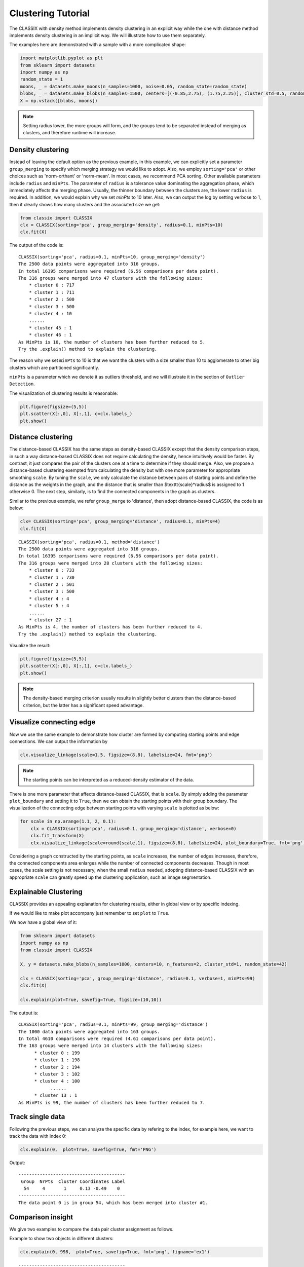 Clustering Tutorial
======================================

The CLASSIX with density method implements density clustering in an explicit way while the one with distance method implements density clustering in an implicit way. We will illustrate how to use them separately.  

The examples here are demonstrated with a sample with a more complicated shape:

.. code:: python

    import matplotlib.pyplot as plt
    from sklearn import datasets
    import numpy as np
    random_state = 1
    moons, _ = datasets.make_moons(n_samples=1000, noise=0.05, random_state=random_state)
    blobs, _ = datasets.make_blobs(n_samples=1500, centers=[(-0.85,2.75), (1.75,2.25)], cluster_std=0.5, random_state=random_state)
    X = np.vstack([blobs, moons])


.. admonition:: Note

    Setting radius lower, the more groups will form, and the groups tend to be separated instead of merging as clusters, and therefore runtime will increase. 
    

Density clustering
------------------------------
Instead of leaving the default option as the previous example, in this example, we can explicitly set a parameter ``group_merging`` to specify which merging strategy we would like to adopt. 
Also, we employ ``sorting='pca'`` or other choices such as 'norm-orthant' or 'norm-mean'. In most cases, we recommend PCA sorting. Other available parameters include ``radius`` and ``minPts``. The parameter of ``radius`` is a tolerance value dominating the aggregation phase, which immediately affects the merging phase. 
Usually, the thinner boundary between the clusters are, the lower ``radius`` is required. In addition, we would explain why we set `minPts` to 10 later. Also, we can output the log by setting verbose to 1, then it clearly shows how many clusters and the associated size we get:

.. code:: python

    from classix import CLASSIX
    clx = CLASSIX(sorting='pca', group_merging='density', radius=0.1, minPts=10)
    clx.fit(X)

The output of the code is:

.. parsed-literal::

    CLASSIX(sorting='pca', radius=0.1, minPts=10, group_merging='density')
    The 2500 data points were aggregated into 316 groups.
    In total 16395 comparisons were required (6.56 comparisons per data point). 
    The 316 groups were merged into 47 clusters with the following sizes: 
        * cluster 0 : 717
        * cluster 1 : 711
        * cluster 2 : 500
        * cluster 3 : 500
        * cluster 4 : 10
        ......
        * cluster 45 : 1
        * cluster 46 : 1
    As MinPts is 10, the number of clusters has been further reduced to 5.
    Try the .explain() method to explain the clustering.




The reason why we set ``minPts`` to 10 is that we want the clusters with a size smaller than 10 to agglomerate to other big clusters which are partitioned significantly.

``minPts`` is a parameter which we denote it as outliers threshold, and we will illustrate it in the section of ``Outlier Detection``.

The visualization of clustering results is reasonable:

.. code:: python

    plt.figure(figsize=(5,5))
    plt.scatter(X[:,0], X[:,1], c=clx.labels_)
    plt.show()

.. image:: images/demo2.png
    :width: 360



Distance clustering
------------------------------
The distance-based CLASSIX has the same steps as density-based CLASSIX except that the density comparison steps, in such a way distance-based CLASSIX does not require calculating the density, hence intuitively would be faster. By contrast, it just compares the pair of the clusters one at a time to determine if they should merge. 
Also, we propose a distance-based clustering exempted from calculating the density but with one more parameter for appropriate smoothing ``scale``. By tuning the ``scale``, we only calculate the distance between pairs of starting points and define the distance as the weights in the graph, and the distance that is smaller than $\texttt{scale}*\radius$ is assigned to 1 otherwise 0. The next step, similarly, is to find the connected components in the graph as clusters.

Similar to the previous example, we refer ``group_merge`` to 'distance', then adopt distance-based CLASSIX, the code is as below:


.. code:: python

    clx= CLASSIX(sorting='pca', group_merging='distance', radius=0.1, minPts=4)
    clx.fit(X)



.. parsed-literal::

    CLASSIX(sorting='pca', radius=0.1, method='distance')
    The 2500 data points were aggregated into 316 groups.
    In total 16395 comparisons were required (6.56 comparisons per data point). 
    The 316 groups were merged into 28 clusters with the following sizes: 
        * cluster 0 : 733
        * cluster 1 : 730
        * cluster 2 : 501
        * cluster 3 : 500
        * cluster 4 : 4
        * cluster 5 : 4
        ......
        * cluster 27 : 1
    As MinPts is 4, the number of clusters has been further reduced to 4.
    Try the .explain() method to explain the clustering.


Visualize the result:

.. code:: python

    plt.figure(figsize=(5,5))
    plt.scatter(X[:,0], X[:,1], c=clx.labels_)
    plt.show()

.. image:: images/demo3.png
    :width: 360

.. admonition:: Note

    The density-based merging criterion usually results in slightly better clusters than the distance-based criterion, but the latter has a significant speed advantage.


Visualize connecting edge
------------------------------
Now we use the same example to demonstrate how cluster are formed by computing starting points and edge connections. We can output the information by

.. code:: python

    clx.visualize_linkage(scale=1.5, figsize=(8,8), labelsize=24, fmt='png')

.. image:: images/linkage_scale_1.5_tol_0.1.png


.. admonition:: Note

    The starting points can be interpreted as a reduced-density estimator of the data. 

There is one more parameter that affects distance-based CLASSIX, that is ``scale``.  By simply adding the parameter ``plot_boundary`` and setting it to ``True``, then we can obtain the starting points with their group boundary. The visualization of the connecting edge between starting points with varying ``scale`` is plotted as below:

.. code:: python

    for scale in np.arange(1.1, 2, 0.1):
        clx = CLASSIX(sorting='pca', radius=0.1, group_merging='distance', verbose=0)
        clx.fit_transform(X)
        clx.visualize_linkage(scale=round(scale,1), figsize=(8,8), labelsize=24, plot_boundary=True, fmt='png')

.. image:: images/single_linkage.png


Considering a graph constructed by the starting points, as ``scale`` increases, the number of edges increases, therefore, the connected components area enlarges while the number of connected components decreases.
Though in most cases, the scale setting is not necessary, when the small ``radius`` needed, adopting distance-based CLASSIX with an appropriate ``scale`` can greatly speed up the clustering application, such as image segmentation.









Explainable Clustering
------------------------------

CLASSIX provides an appealing explanation for clustering results, either in global view or by specific indexing. 

If we would like to make plot accompany just remember to set ``plot`` to ``True``.

We now have a global view of it:

.. code:: python

    from sklearn import datasets
    import numpy as np
    from classix import CLASSIX
    
    X, y = datasets.make_blobs(n_samples=1000, centers=10, n_features=2, cluster_std=1, random_state=42)
    
    clx = CLASSIX(sorting='pca', group_merging='distance', radius=0.1, verbose=1, minPts=99)
    clx.fit(X)

    clx.explain(plot=True, savefig=True, figsize=(10,10))



The output is:

.. parsed-literal::

    CLASSIX(sorting='pca', radius=0.1, minPts=99, group_merging='distance')
    The 1000 data points were aggregated into 163 groups.
    In total 4610 comparisons were required (4.61 comparisons per data point). 
    The 163 groups were merged into 14 clusters with the following sizes: 
          * cluster 0 : 199
          * cluster 1 : 198
          * cluster 2 : 194
          * cluster 3 : 102
          * cluster 4 : 100
                ......
          * cluster 13 : 1
    As MinPts is 99, the number of clusters has been further reduced to 7.
.. image:: images/explain_viz.png


Track single data
------------------------------

Following the previous steps, we can analyze the specific data by refering to the index, for example here, we want to track the data with index 0:

.. code:: python

    clx.explain(0,  plot=True, savefig=True, fmt='PNG')


Output:

.. parsed-literal::

    ----------------------------------------
     Group  NrPts  Cluster Coordinates Label
      54     4       1     0.13 -0.49    0  
    ----------------------------------------
    The data point 0 is in group 54, which has been merged into cluster #1.

.. image:: images/ex110.png

Comparison insight
------------------------------
We give two examples to compare the data pair cluster assignment as follows.


Example to show two objects in different clusters:

.. code:: python
    
    clx.explain(0, 998,  plot=True, savefig=True, fmt='png', figname='ex1')

.. parsed-literal::

    ----------------------------------------
     Group  NrPts  Cluster Coordinates   Label
      54      4      1      0.13 -0.49     0  
      39     27      2     -0.48 -1.02   998  
    ----------------------------------------
    The data point 0 is in group 54, which has been merged into cluster 1.
    The data point 998 is in group 39, which has been merged into cluster 2.
    There is no path of overlapping groups between these clusters.

.. image:: images/ex10_998.png

Example to show two objects in the same clusters:

.. code:: python
    
    clx.explain(773, 792,  plot=True, savefig=True, fmt='png', figname='ex2')

.. parsed-literal::
    
    ----------------------------------------
     Group  NrPts  Cluster Coordinates   Label
      37     17      1      0.15 -0.66   773  
      50      4      1     -0.27 -0.75   792  
    ----------------------------------------
    The data point 773 is in group 37 and the data point 792 is in group 50, 
    both of which were merged into cluster #1. 
    These two groups are connected via groups 37 <-> 49 <-> 41 <-> 45 <-> 38 <-> 50.
    connected_paths: [37, 49, 41, 45, 38, 50]

.. image:: images/ex2773_792.png

If you want to show the paths connected the two points, setting the optional parameter ``add_arrow`` to ``True``. That is,

.. code:: python
    
    clx.explain(773, 792,  plot=True, add_arrow=True)

.. image:: images/ex3773_792.png

More controled parameters for fancy arrow plot can be referred to https://classix.readthedocs.io/en/latest/_autosummary/classix.CLASSIX.explain.html#classix.CLASSIX.explain. 

Additionally, if one want to index more than 2 objects, use numbrt parameters ``index{number}``, for example, indexing 3 objects information, use:

.. code:: python
    
    clx.explain(index1=773, index2=792, index3=199, plot=True)

.. image:: images/ex4773_792_m.png

Case study of industry data
------------------------------
Here, we turn our attention on practical data. 
Similar to above, we load the necessary data to produce the analytical result.

.. code:: python

    import time
    import numpy as np
    import classix


To load the industry data provided by Kamil, we can simply use the API ``load_data`` and require the paramter as ``vdu_signals``
we leave the default parameters except setting radius to 1.

.. code:: python

    data = classix.loadData('vdu_signals')
    clx = classix.CLASSIX(radius=1, group_merging='distance')

.. admonition:: Note

    The method ``loadData`` also supports other typical UCI datasets for clustering, which include ``'vdu_signals'``, ``'Iris'``, ``'Dermatology'``, ``'Ecoli'``, ``'Glass'``, ``'Banknote'``, ``'Seeds'``, ``'Phoneme'``, and ``'Wine'``.


Then, we employ classix model to train the data and record the timing:

.. code:: python

    st = time.time()
    clx.fit_transform(data)
    et = time.time()
    print("consume time:", et - st)

.. parsed-literal::

    CLASSIX(sorting='pca', radius=1, minPts=0, group_merging='distance')
    The 2028780 data points were aggregated into 36 groups.
    In total 3920623 comparisons were required (1.93 comparisons per data point). 
    The 36 groups were merged into 4 clusters with the following sizes: 
        * cluster 0 : 2008943
        * cluster 1 : 16920
        * cluster 2 : 1800
        * cluster 3 : 1117
    Try the .explain() method to explain the clustering.
    consume time: 1.1904590129852295

If you set radius to 0.5, you can get the output:
.. parsed-literal::

    CLASSIX(sorting='pca', radius=0.5, minPts=0, group_merging='distance')
    The 2028780 data points were aggregated into 93 groups.
    In total 6252385 comparisons were required (3.08 comparisons per data point). 
    The 93 groups were merged into 7 clusters with the following sizes: 
        * cluster 0 : 2008943
        * cluster 1 : 16909
        * cluster 2 : 1800
        * cluster 3 : 900
        * cluster 4 : 180
        * cluster 5 : 37
        * cluster 6 : 11
    Try the .explain() method to explain the clustering.
    consume time: 1.3505780696868896

From this, we can see there is big gap between the number of cluster 4 and cluster 5, by which we can assume the data within a cluster with size smaller than 38 are outliers. Therefore, we set 
``minPts`` to 38. After that, we can get the same result as that with radius of 1. You can also set the parameter of ``post_alloc`` to ``False``, then all outliers will be marked as label of -1 instead of 
executing the allocation strategy. Though in most cases outliers are hard to define and capture, this case tells us how to select an appropriate value for `minPts` to separate outliers or deal with outliers based on distance. 

As above, we view the whole picture for data simply by 

.. code:: python

    clx.explain(plot=True)

You can also specify other parameters to personalize the visualization to make it easier to analyze. For example, you can enlarge the fontsize of starting points labels by 
setting ``sp_fontsize`` larger or change the shape by tunning appropriate value for ``figsize``. For more details about parameter settings, we refer to our API Reference. So, we try:

.. code:: python

    clx.explain(plot=True, figsize=(24,10), sp_fontsize=12)

.. image:: images/kamil_explain_viz.png

.. parsed-literal::

    A clustering of 2028780 data points with 2 features has been performed. 
    The radius parameter was set to 1.00 and MinPts was set to 0. 
    As the provided data has been scaled by a factor of 1/2.46,
    data points within a radius of R=1.00*2.46=2.46 were aggregated into groups. 
    In total 3920623 comparisons were required (1.93 comparisons per data point). 
    This resulted in 36 groups, each uniquely associated with a starting point. 
    These 36 groups were subsequently merged into 4 clusters. 
    A list of all starting points is shown below.
    ----------------------------------------
    Group   NrPts  Cluster  Coordinates 
    0     10560     1      16.35 3.26 
    1      1800     2      15.81 1.85 
    2      2580     1      15.38 3.47 
    3       656     1      14.83 4.33 
    4       177     1      13.87 4.59 
                ......
    33    123548     0      -0.89 1.92 
    34       274     0       -1.2 0.96 
    35        65     0       -1.87 1.7 
    ----------------------------------------
    In order to explain the clustering of individual data points, 
    use .explain(ind1) or .explain(ind1, ind2) with indices of the data points.

We can see most of data objects are allocated to groups 26~33, which correspond to cluster 0. 


Then to track or compare any data by indexing, you can enter like

.. code:: python

    clx.explain(14940, 16943,  plot=True, savefig=True, sp_fontsize=10)

.. image:: images/kamil_14940_16943.png

.. parsed-literal::

    The data point 14940 is in group 7, which has been merged into cluster 1.
    The data point 16943 is in group 11, which has been merged into cluster 3.
    There is no path of overlapping groups between these clusters.

The output documentation describes how two data objects are separated into two clusters, and also how far or close they are.

